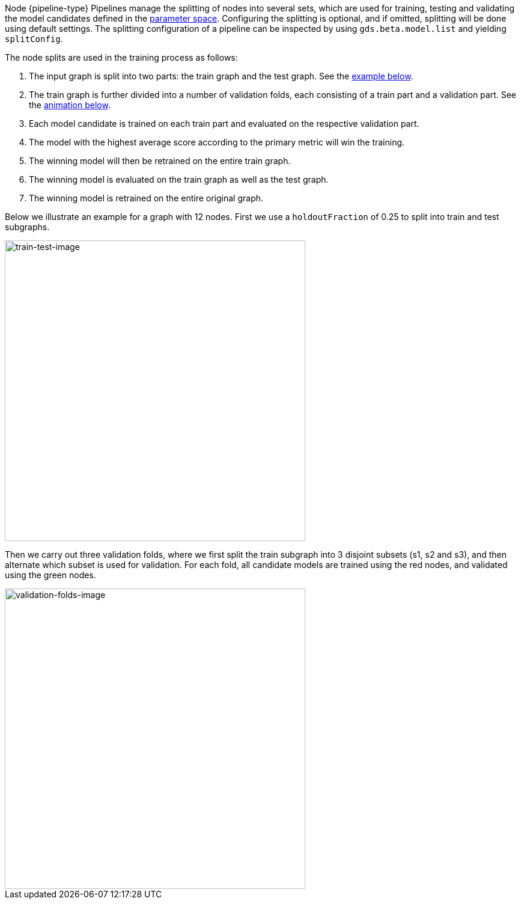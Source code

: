 Node {pipeline-type} Pipelines manage the splitting of nodes into several sets, which are used for training, testing and validating the model candidates defined in the <<{parameterspace-link},parameter space>>.
Configuring the splitting is optional, and if omitted, splitting will be done using default settings.
The splitting configuration of a pipeline can be inspected by using `gds.beta.model.list` and yielding `splitConfig`.

The node splits are used in the training process as follows:

. The input graph is split into two parts: the train graph and the test graph. See the xref:machine-learning/node-property-prediction/noderegression-pipelines/config.adoc#node-pipelines-configure-splits-train-test-image[example below].
. The train graph is further divided into a number of validation folds, each consisting of a train part and a validation part. See the xref:machine-learning/node-property-prediction/noderegression-pipelines/config.adoc#node-pipelines-configure-splits-validation-image[animation below].
. Each model candidate is trained on each train part and evaluated on the respective validation part.
. The model with the highest average score according to the primary metric will win the training.
. The winning model will then be retrained on the entire train graph.
. The winning model is evaluated on the train graph as well as the test graph.
. The winning model is retrained on the entire original graph.

Below we illustrate an example for a graph with 12 nodes.
First we use a `holdoutFraction` of 0.25 to split into train and test subgraphs.

[[node-pipelines-configure-splits-train-test-image]]
image::train-test-splitting/train-test-split.svg[train-test-image,width="500"]

Then we carry out three validation folds, where we first split the train subgraph into 3 disjoint subsets (s1, s2 and s3), and then alternate which subset is used for validation. 
For each fold, all candidate models are trained using the red nodes, and validated using the green nodes.

[[node-pipelines-configure-splits-validation-image]]
image::train-test-splitting/validation-folds-node-classification.gif[validation-folds-image,width="500"]
// The images were generated using arrows.app. The arrow files are stored in the shared google drive
// in "GDS Team (GDS, Morpheus)/Doc Images/train-test-splitting-illustrations-for-docs"
// The GIF was created in https://ezgif.com/maker/ezgif-3-23bccde0-gif with 150 cs between images and crossfade on
